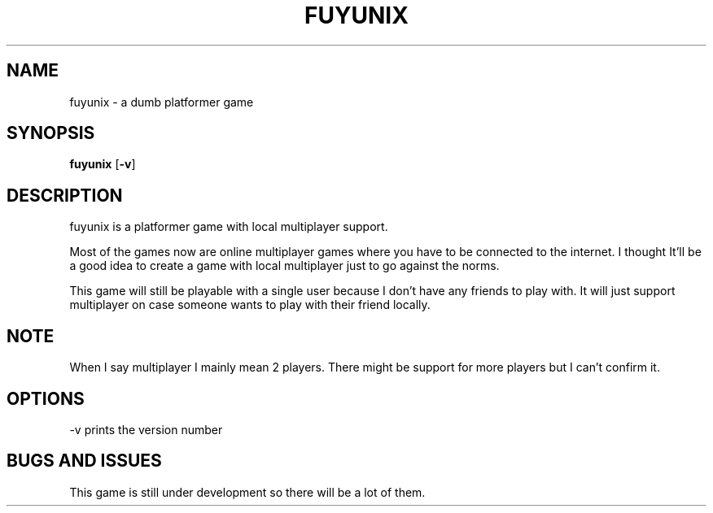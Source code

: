 .TH FUYUNIX 6
.SH NAME
fuyunix \- a dumb platformer game
.SH SYNOPSIS
.B fuyunix
.RB [ \-v ]
.P
.SH DESCRIPTION
fuyunix is a platformer game with local multiplayer support.
.P
Most of the games now are online multiplayer games where you have to be
connected to the internet. I thought It'll be a good idea to create a game with
local multiplayer just to go against the norms.
.P
This game will still be playable with a single user because I don't have any
friends to play with. It will just support multiplayer on case someone wants
to play with their friend locally.
.SH NOTE
When I say multiplayer I mainly mean 2 players. There might be support
for more players but I can't confirm it.
.SH OPTIONS
.RB \-v
prints the version number
.SH BUGS AND ISSUES
This game is still under development so there will be a lot of them.

